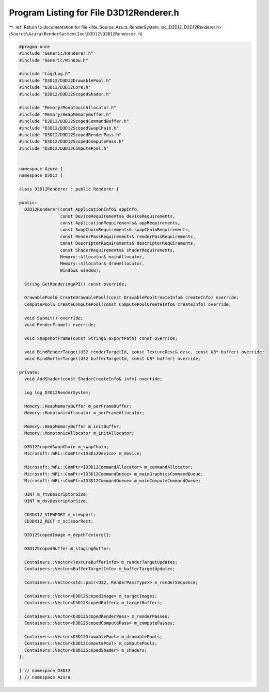 
.. _program_listing_file_Source_Azura_RenderSystem_Inc_D3D12_D3D12Renderer.h:

Program Listing for File D3D12Renderer.h
========================================

|exhale_lsh| :ref:`Return to documentation for file <file_Source_Azura_RenderSystem_Inc_D3D12_D3D12Renderer.h>` (``Source\Azura\RenderSystem\Inc\D3D12\D3D12Renderer.h``)

.. |exhale_lsh| unicode:: U+021B0 .. UPWARDS ARROW WITH TIP LEFTWARDS

.. code-block:: cpp

   #pragma once
   #include "Generic/Renderer.h"
   #include "Generic/Window.h"
   
   #include "Log/Log.h"
   #include "D3D12/D3D12DrawablePool.h"
   #include "D3D12/D3D12Core.h"
   #include "D3D12/D3D12ScopedShader.h"
   
   #include "Memory/MonotonicAllocator.h"
   #include "Memory/HeapMemoryBuffer.h"
   #include "D3D12/D3D12ScopedCommandBuffer.h"
   #include "D3D12/D3D12ScopedSwapChain.h"
   #include "D3D12/D3D12ScopedRenderPass.h"
   #include "D3D12/D3D12ScopedComputePass.h"
   #include "D3D12/D3D12ComputePool.h"
   
   
   namespace Azura {
   namespace D3D12 {
   
   class D3D12Renderer : public Renderer {
   
   public:
     D3D12Renderer(const ApplicationInfo& appInfo,
                   const DeviceRequirements& deviceRequirements,
                   const ApplicationRequirements& appRequirements,
                   const SwapChainRequirements& swapChainRequirements,
                   const RenderPassRequirements& renderPassRequirements,
                   const DescriptorRequirements& descriptorRequirements,
                   const ShaderRequirements& shaderRequirements,
                   Memory::Allocator& mainAllocator,
                   Memory::Allocator& drawAllocator,
                   Window& window);
   
     String GetRenderingAPI() const override;
   
     DrawablePool& CreateDrawablePool(const DrawablePoolCreateInfo& createInfo) override;
     ComputePool& CreateComputePool(const ComputePoolCreateInfo& createInfo) override;
   
     void Submit() override;
     void RenderFrame() override;
   
     void SnapshotFrame(const String& exportPath) const override;
   
     void BindRenderTarget(U32 renderTargetId, const TextureDesc& desc, const U8* buffer) override;
     void BindBufferTarget(U32 bufferTargetId, const U8* buffer) override;
   
   private:
     void AddShader(const ShaderCreateInfo& info) override;
   
     Log log_D3D12RenderSystem;
   
     Memory::HeapMemoryBuffer m_perFrameBuffer;
     Memory::MonotonicAllocator m_perFrameAllocator;
   
     Memory::HeapMemoryBuffer m_initBuffer;
     Memory::MonotonicAllocator m_initAllocator;
   
     D3D12ScopedSwapChain m_swapChain;
     Microsoft::WRL::ComPtr<ID3D12Device> m_device;
   
     Microsoft::WRL::ComPtr<ID3D12CommandAllocator> m_commandAllocator;
     Microsoft::WRL::ComPtr<ID3D12CommandQueue> m_mainGraphicsCommandQueue;
     Microsoft::WRL::ComPtr<ID3D12CommandQueue> m_mainComputeCommandQueue;
   
     UINT m_rtvDescriptorSize;
     UINT m_dsvDescriptorSize;
   
     CD3DX12_VIEWPORT m_viewport;
     CD3DX12_RECT m_scissorRect;
   
     D3D12ScopedImage m_depthTexture{};
   
     D3D12ScopedBuffer m_stagingBuffer;
   
     Containers::Vector<TextureBufferInfo> m_renderTargetUpdates;
     Containers::Vector<BufferTargetInfo> m_bufferTargetUpdates;
   
     Containers::Vector<std::pair<U32, RenderPassType>> m_renderSequence;
   
     Containers::Vector<D3D12ScopedImage> m_targetImages;
     Containers::Vector<D3D12ScopedBuffer> m_targetBuffers;
   
     Containers::Vector<D3D12ScopedRenderPass> m_renderPasses;
     Containers::Vector<D3D12ScopedComputePass> m_computePasses;
   
     Containers::Vector<D3D12DrawablePool> m_drawablePools;
     Containers::Vector<D3D12ComputePool> m_computePools;
     Containers::Vector<D3D12ScopedShader> m_shaders;
   };
   
   } // namespace D3D12
   } // namespace Azura
